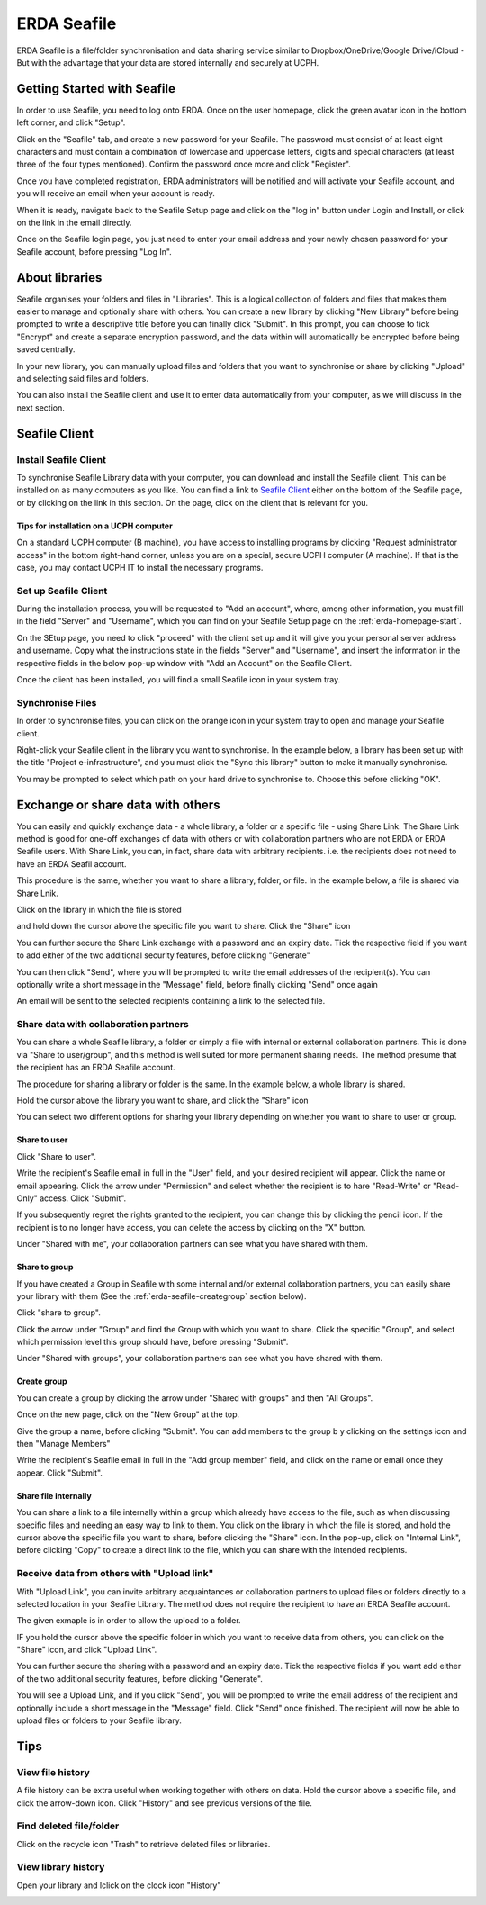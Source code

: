 .. _erda-seafile-start:

============
ERDA Seafile
============

ERDA Seafile is a file/folder synchronisation and data sharing service similar to Dropbox/OneDrive/Google Drive/iCloud - But with the advantage that your data are stored internally and securely at UCPH.


.. _erda-seafile-gettingstarted:
Getting Started with Seafile
============================

In order to use Seafile, you need to log onto ERDA. Once on the user homepage, click the green avatar icon in the bottom left corner, and click "Setup".


Click on the "Seafile" tab, and create a new password for your Seafile. The password must consist of at least eight characters and must contain a combination of lowercase and uppercase letters, digits and special characters (at least three of the four types mentioned). Confirm the password once more and click "Register".

Once you have completed registration, ERDA administrators will be notified and will activate your Seafile account, and you will receive an email when your account is ready.

When it is ready, navigate back to the Seafile Setup page and click on the "log in" button under Login and Install, or click on the link in the email directly.

Once on the Seafile login page, you just need to enter your email address and your newly chosen password for your Seafile account, before pressing "Log In".


.. _erda-seafile-about:
About libraries
===============

Seafile organises your folders and files in "Libraries". This is a logical collection of folders and files that makes them easier to manage and optionally share with others. You can create a new library by clicking "New Library" before being prompted to write a descriptive title before you can finally click "Submit". In this prompt, you can choose to tick "Encrypt" and create a separate encryption password, and the data within will automatically be encrypted before being saved centrally.

In your new library, you can manually upload files and folders that you want to synchronise or share by clicking "Upload" and selecting said files and folders.

You can also install the Seafile client and use it to enter data automatically from your computer, as we will discuss in the next section.


.. _erda-seafile-install:
Seafile Client
==============

Install Seafile Client
----------------------

To synchronise Seafile Library data with your computer, you can download and install the Seafile client. This can be installed on as many computers as you like. You can find a link to `Seafile Client <https://www.seafile.com/en/download/>`_ either on the bottom of the Seafile page, or by clicking on the link in this section. On the page, click on the client that is relevant for you.


Tips for installation on a UCPH computer
^^^^^^^^^^^^^^^^^^^^^^^^^^^^^^^^^^^^^^^^

On a standard UCPH computer (B machine), you have access to installing programs by clicking "Request administrator access" in the bottom right-hand corner, unless you are on a special, secure UCPH computer (A machine). If that is the case, you may contact UCPH IT to install the necessary programs.


.. _erda-seafile-setup:
Set up Seafile Client
---------------------

During the installation process, you will be requested to "Add an account", where, among other information, you must fill in the field "Server" and "Username", which you can find on your Seafile Setup page on the :ref:`erda-homepage-start`.

On the SEtup page, you need to click "proceed" with the client set up and it will give you your personal server address and username. Copy what the instructions state in the fields "Server" and "Username", and insert the information in the respective fields in the below pop-up window with "Add an Account" on the Seafile Client.

Once the client has been installed, you will find a small Seafile icon in your system tray.


.. _erda-seafile-synch:
Synchronise Files
-----------------

In order to synchronise files, you can click on the orange icon in your system tray to open and manage your Seafile client.

Right-click your Seafile client in the library you want to synchronise. In the example below, a library has been set up with the title "Project e-infrastructure", and you must click the "Sync this library" button to make it manually synchronise.

.. image:: /images/seafile/seafile-sync.png

You may be prompted to select which path on your hard drive to synchronise to. Choose this before clicking "OK".

.. INFO::
   When the synchronisation of a library is initiated, the cloud icon will change to show the progress, and the cloud will turn green once the process is complete. This is also visible from within the Seafile client.


.. _erda-seafile-share:
Exchange or share data with others
==================================

You can easily and quickly exchange data - a whole library, a folder or a specific file - using Share Link. The Share Link method is good for one-off exchanges of data with others or with collaboration partners who are not ERDA or ERDA Seafile users. With Share Link, you can, in fact, share data with arbitrary recipients. i.e. the recipients does not need to have an ERDA Seafil account.

This procedure is the same, whether you want to share a library, folder, or file. In the example below, a file is shared via Share Lnik.

Click on the library in which the file is stored

.. image:: /images/seafile/seafile-click.png

and hold down the cursor above the specific file you want to share. Click the "Share" icon

.. image:: /images/seafile/seafile-share.png

You can further secure the Share Link exchange with a password and an expiry date. Tick the respective field if you want to add either of the two additional security features, before clicking "Generate"

.. image:: /images/seafile/seafile-generate.png

You can then click "Send", where you will be prompted to write the email addresses of the recipient(s). You can optionally write a short message in the "Message" field, before finally clicking "Send" once again

.. image:: /image/seafile/seafile-sendmessage.png

An email will be sent to the selected recipients containing a link to the selected file.


.. _erda-seafile-sharecollab:
Share data with collaboration partners
--------------------------------------

You can share a whole Seafile library, a folder or simply a file with internal or external collaboration partners. This is done via "Share to user/group", and this method is well suited for more permanent sharing needs. The method presume that the recipient has an ERDA Seafile account.


The procedure for sharing a library or folder is the same. In the example below, a whole library is shared.

Hold the cursor above the library you want to share, and click the "Share" icon

.. image:: /images/seafile/seafile-share.png

You can select two different options for sharing your library depending on whether you want to share to user or group.


Share to user
^^^^^^^^^^^^^

Click "Share to user".

Write the recipient's Seafile email in full in the "User" field, and your desired recipient will appear. Click the name or email appearing. Click the arrow under "Permission" and select whether the recipient is to hare "Read-Write" or "Read-Only" access. Click "Submit".

If you subsequently regret the rights granted to the recipient, you can change this by clicking the pencil icon. If the recipient is to no longer have access, you can delete the access by clicking on the "X" button.

Under "Shared with me", your collaboration partners can see what you have shared with them.

.. image:: /images/seafile/seafile-sharedwithme.png


Share to group
^^^^^^^^^^^^^^

If you have created a Group in Seafile with some internal and/or external collaboration partners, you can easily share your library with them (See the :ref:`erda-seafile-creategroup` section below).

Click "share to group".

Click the arrow under "Group" and find the Group with which you want to share. Click the specific "Group", and select which permission level this group should have, before pressing "Submit".

Under "Shared with groups", your collaboration partners can see what you have shared with them.

.. image:: /images/seafile/seafile-sharedwithgroup.png


.. _erda-seafile-creategroup:
Create group
^^^^^^^^^^^^

You can create a group by clicking the arrow under "Shared with groups" and then "All Groups".

Once on the new page, click on the "New Group" at the top.

.. image:: /images/seafile/seafile-newgroup.png

Give the group a name, before clicking "Submit". You can add members to the group b y clicking on the settings icon and then "Manage Members"

.. image:: /images/seafile/seafile-groupsettings.png

Write the recipient's Seafile email in full in the "Add group member" field, and click on the name or email once they appear. Click "Submit".


Share file internally
^^^^^^^^^^^^^^^^^^^^^

You can share a link to a file internally within a group which already have access to the file, such as when discussing specific files and needing an easy way to link to them. You click on the library in which the file is stored, and hold the cursor above the specific file you want to share, before clicking the "Share" icon. In the pop-up, click on "Internal Link", before clicking "Copy" to create a direct link to the file, which you can share with the intended recipients.


.. _erda-seafile-receive:
Receive data from others with "Upload link"
-------------------------------------------

With "Upload Link", you can invite arbitrary acquaintances or collaboration partners to upload files or folders directly to a selected location in your Seafile Library. The method does not require the recipient to have an ERDA Seafile account.

The given exmaple is in order to allow the upload to a folder.

IF you hold the cursor above the specific folder in which you want to receive data from others, you can click on the "Share" icon, and click "Upload Link".

You can further secure the sharing with a password and an expiry date. Tick the respective fields if you want add either of the two additional security features, before clicking "Generate".

You will see a Upload Link, and if you click "Send", you will be prompted to write the email address of the recipient and optionally include a short message in the "Message" field. Click "Send" once finished. The recipient will now be able to upload files or folders to your Seafile library.


.. _erda-seafile-tips:
Tips
====

View file history
-----------------

A file history can be extra useful when working together with others on data. Hold the cursor above a specific file, and click the arrow-down icon. Click "History" and see previous versions of the file.

.. image:: /images/seafile/seafile-history.png


Find deleted file/folder
------------------------

Click on the recycle icon "Trash" to retrieve deleted files or libraries.

.. image:: /images/seafile/seafile-trash.png

View library history
--------------------

Open your library and lclick on the clock icon "History"

.. image:: /images/seafile-seafile-libraryhistory.png

